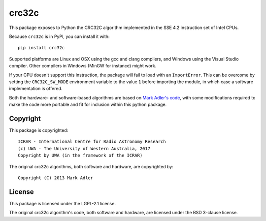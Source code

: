crc32c
======

.. image:: https://travis-ci.org/ICRAR/crc32c.svg?branch=master
    :target: https://travis-ci.org/ICRAR/crc32c
.. image:: https://ci.appveyor.com/api/projects/status/lamys36iude1x180/branch/master?svg=true
    :target: https://ci.appveyor.com/project/rtobar/crc32c/branch/master
.. image:: https://badge.fury.io/py/crc32c.svg
    :target: https://badge.fury.io/py/crc32c

This package exposes to Python the CRC32C algorithm implemented in the SSE 4.2
instruction set of Intel CPUs.

Because ``crc32c`` is in PyPI, you can install it with::

 pip install crc32c

Supported platforms are Linux and OSX using the gcc and clang compilers,
and Windows using the Visual Studio compiler. Other compilers in
Windows (MinGW for instance) might work.

If your CPU doesn't support this instruction, the package will fail to load
with an ``ImportError``.
This can be overcome by setting the ``CRC32C_SW_MODE`` environment variable
to the value ``1`` before importing the module,
in which case a software implementation is offered.

Both the hardware- and software-based algorithms
are based on `Mark Adler's code <http://stackoverflow.com/questions/17645167/implementing-sse-4-2s-crc32c-in-software/17646775>`_,
with some modifications required
to make the code more portable
and fit for inclusion within this python package.

Copyright
---------

This package is copyrighted::

 ICRAR - International Centre for Radio Astronomy Research
 (c) UWA - The University of Western Australia, 2017
 Copyright by UWA (in the framework of the ICRAR)

The original crc32c algorithms,
both software and hardware,
are copyrighted by::

 Copyright (C) 2013 Mark Adler

License
-------

This package is licensed under the LGPL-2.1 license.

The original crc32c algorithm's code,
both software and hardware,
are licensed under the BSD 3-clause license.


